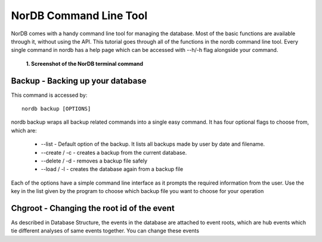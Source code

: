 =======================
NorDB Command Line Tool
=======================

NorDB comes with a handy command line tool for managing the database. Most of the basic functions are available through it, without using the API. This tutorial goes through all of the functions in the nordb command line tool. Every single command in nordb has a help page which can be accessed with --h/-h flag alongside your command.

.. figure:: pictures/screenshot_nordb.png
    :scale: 100%
    :alt: Screenshot of the terminal

    **1. Screenshot of the NorDB terminal command**


Backup - Backing up your database
---------------------------------
This command is accessed by::

    nordb backup [OPTIONS]

nordb backup wraps all backup related commands into a single easy command. It has four optional flags to choose from, which are:

    - --list - Default option of the backup. It lists all backups made by user by date and filename.
    - --create / -c - creates a backup from the current database. 
    - --delete / -d - removes a backup file safely
    - --load / -l - creates the database again from a backup file

Each of the options have a simple command line interface as it prompts the required information from the user. Use the key in the list given by the program to choose which backup file you want to choose for your operation

Chgroot - Changing the root id of the event
-------------------------------------------
As described in Database Structure, the events in the database are attached to event roots, which are hub events which tie different analyses of same events together. You can change these events 
